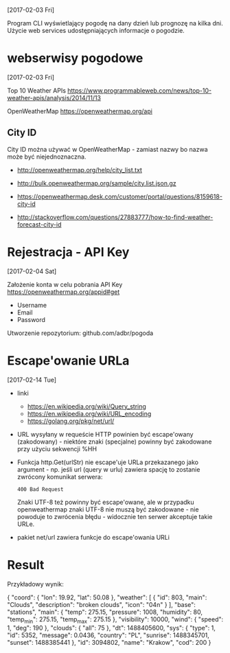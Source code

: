 [2017-02-03 Fri]

Program CLI wyświetlający pogodę na dany dzień lub prognozę na kilka
dni. Użycie web services udostępniających informacje o pogodzie.

* webserwisy pogodowe
  [2017-02-03 Fri]

Top 10 Weather APIs
https://www.programmableweb.com/news/top-10-weather-apis/analysis/2014/11/13

OpenWeatherMap
https://openweathermap.org/api

** City ID

City ID można używać w OpenWeatherMap - zamiast nazwy bo nazwa może
być niejednoznaczna.

- http://openweathermap.org/help/city_list.txt
- http://bulk.openweathermap.org/sample/city.list.json.gz

- https://openweathermap.desk.com/customer/portal/questions/8159618-city-id
- http://stackoverflow.com/questions/27883777/how-to-find-weather-forecast-city-id

* Rejestracja - API Key
  [2017-02-04 Sat]

Założenie konta w celu pobrania API Key
https://openweathermap.org/appid#get
- Username
- Email
- Password

Utworzenie repozytorium: github.com/adbr/pogoda

* Escape'owanie URLa
  [2017-02-14 Tue]

- linki
  - https://en.wikipedia.org/wiki/Query_string
  - https://en.wikipedia.org/wiki/URL_encoding
  - https://golang.org/pkg/net/url/

- URL wysyłany w requeście HTTP powinien być escape'owany
  (zakodowany) - niektóre znaki (specjalne) powinny być zakodowane
  przy użyciu sekwencji %HH

- Funkcja http.Get(urlStr) nie escape'uje URLa przekazanego jako
  argument - np. jeśli url (query w urlu) zawiera spację to zostanie
  zwrócony komunikat serwera:
  : 400 Bad Request

  Znaki UTF-8 też powinny być escape'owane, ale w przypadku
  openweathermap znaki UTF-8 nie muszą być zakodowane - nie powoduje
  to zwrócenia błędu - widocznie ten serwer akceptuje takie URLe.

- pakiet net/url zawiera funkcje do escape'owania URLi

* Result

Przykładowy wynik:

{
    "coord": {
        "lon": 19.92,
        "lat": 50.08
    },
    "weather": [
        {
            "id": 803,
            "main": "Clouds",
            "description": "broken clouds",
            "icon": "04n"
        }
    ],
    "base": "stations",
    "main": {
        "temp": 275.15,
        "pressure": 1008,
        "humidity": 80,
        "temp_min": 275.15,
        "temp_max": 275.15
    },
    "visibility": 10000,
    "wind": {
        "speed": 1,
        "deg": 190
    },
    "clouds": {
        "all": 75
    },
    "dt": 1488405600,
    "sys": {
        "type": 1,
        "id": 5352,
        "message": 0.0436,
        "country": "PL",
        "sunrise": 1488345701,
        "sunset": 1488385441
    },
    "id": 3094802,
    "name": "Krakow",
    "cod": 200
}
